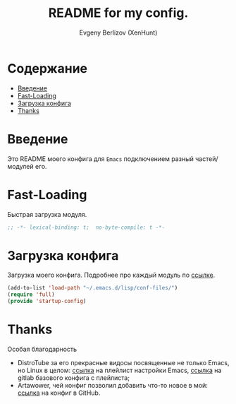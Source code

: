 #+TITLE:README for my config.
#+AUTHOR: Evgeny Berlizov (XenHunt)
#+DESCRIPTION: XenHunt config README
#+STARTUP: content
#+PROPERTY: header-args :tangle startup-config.el
* Содержание
:PROPERTIES:
:TOC:      :include all :depth 100 :force (nothing) :ignore (this) :local (nothing)
:END:
:CONTENTS:
- [[#введение][Введение]]
- [[#fast-loading][Fast-Loading]]
- [[#загрузка-конфига][Загрузка конфига]]
- [[#thanks][Thanks]]
:END:
* Введение
:PROPERTIES:
:CUSTOM_ID: введение
:END:

Это README моего конфига для =Emacs= подключением разный частей/модулей его.
* Fast-Loading
:PROPERTIES:
:CUSTOM_ID: fast-loading
:END:

Быстрая загрузка модуля.

#+begin_src emacs-lisp
;; -*- lexical-binding: t;  no-byte-compile: t -*-
#+end_src

* Загрузка конфига
:PROPERTIES:
:CUSTOM_ID: загрузка-конфига
:END:

Загрузка моего конфига. Подробнее про каждый модуль по [[./conf-files/README.org][ссылке]].

#+begin_src emacs-lisp
(add-to-list 'load-path "~/.emacs.d/lisp/conf-files/")
(require 'full)
(provide 'startup-config)
#+end_src

* Thanks
:PROPERTIES:
:CUSTOM_ID: thanks
:END:

Особая благодарность
+ DistroTube за его прекрасные видосы посвященные не только Emacs, но Linux в целом: [[https://www.youtube.com/watch?v=d1fgypEiQkE&list=PL5--8gKSku15e8lXf7aLICFmAHQVo0KXX][ссылка]] на плейлист настройки Emacs, [[https://gitlab.com/dwt1/configuring-emacs][ссылка]] на gitlab базового конфига с плейлиста;
+ Artawower, чей конфиг позволил добавить что-то новое в мой: [[https://gitlab.com/dwt1/configuring-emacs][ссылка]] на конфиг в GitHub.
